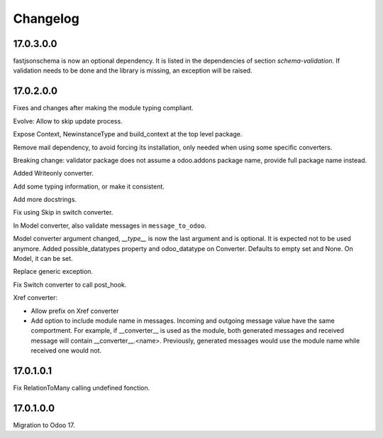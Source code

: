 Changelog
=========

17.0.3.0.0
----------

fastjsonschema is now an optional dependency. It is listed in the dependencies of section *schema-validation*.
If validation needs to be done and the library is missing, an exception will be raised.

17.0.2.0.0
----------

Fixes and changes after making the module typing compliant.

Evolve: Allow to skip update process.

Expose Context, NewinstanceType and build_context at the top level package.

Remove mail dependency, to avoid forcing its installation, only needed when using some specific converters.

Breaking change: validator package does not assume a odoo.addons package name, provide full package name instead.

Added Writeonly converter.

Add some typing information, or make it consistent.

Add more docstrings.

Fix using Skip in switch converter.

In Model converter, also validate messages in ``message_to_odoo``.

Model converter argument changed, `__type__` is now the last argument and is optional. It is expected not to be used
anymore.
Added possible_datatypes property and odoo_datatype on Converter. Defaults to empty set and None.
On Model, it can be set.

Replace generic exception.

Fix Switch converter to call post_hook.

Xref converter:

- Allow prefix on Xref converter
- Add option to include module name in messages. Incoming and outgoing message value have the same comportment.
  For example, if __converter__ is used as the module, both generated messages and received message will contain __converter__.<name>.
  Previously, generated messages would use the module name while received one would not.

17.0.1.0.1
----------

Fix RelationToMany calling undefined fonction.

17.0.1.0.0
----------

Migration to Odoo 17.
